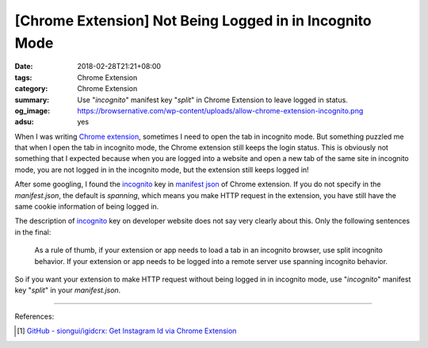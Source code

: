 [Chrome Extension] Not Being Logged in in Incognito Mode
########################################################

:date: 2018-02-28T21:21+08:00
:tags: Chrome Extension
:category: Chrome Extension
:summary: Use "*incognito*" manifest key "*split*" in Chrome Extension to leave
          logged in status.
:og_image: https://browsernative.com/wp-content/uploads/allow-chrome-extension-incognito.png
:adsu: yes


When I was writing `Chrome extension`_, sometimes I need to open the tab in
incognito mode. But something puzzled me that when I open the tab in incognito
mode, the Chrome extension still keeps the login status. This is obviously not
something that I expected because when you are logged into a website and open a
new tab of the same site in incognito mode, you are not logged in in the
incognito mode, but the extension still keeps logged in!

After some googling, I found the incognito_ key in `manifest json`_ of Chrome
extension. If you do not specify in the *manifest.json*, the default is
*spanning*, which means you make HTTP request in the extension, you have still
have the same cookie information of being logged in.

The description of incognito_ key on developer website does not say very clearly
about this. Only the following sentences in the final:

  As a rule of thumb, if your extension or app needs to load a tab in an
  incognito browser, use split incognito behavior. If your extension or app
  needs to be logged into a remote server use spanning incognito behavior.

So if you want your extension to make HTTP request without being logged in in
incognito mode, use "*incognito*" manifest key "*split*" in your
*manifest.json*.

----

.. adsu:: 2

References:

.. [1] `GitHub - siongui/igidcrx: Get Instagram Id via Chrome Extension <https://github.com/siongui/igidcrx>`_

.. _Chrome extension: https://www.google.com/search?q=Chrome+Extension
.. _manifest json: https://developer.chrome.com/extensions/manifest
.. _incognito: https://developer.chrome.com/extensions/manifest/incognito
